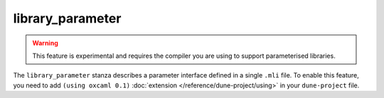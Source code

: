 library_parameter
-----------------

.. warning::

   This feature is experimental and requires the compiler you are using to
   support parameterised libraries.

The ``library_parameter`` stanza describes a parameter interface defined in a single ``.mli`` file. To enable this feature,
you need to add ``(using oxcaml 0.1)`` :doc:`extension
</reference/dune-project/using>` in your ``dune-project`` file.

.. describe:: (library_parameter ...)

  .. versionadded:: 3.20

  Define a parameter.

  .. describe:: (name <parameter-name>)

    ``parameter-name`` is the name of the library parameter. It must be a valid
    OCaml module name as for :doc:`/reference/dune/library`. 

    This must be specified if no `public_name` is specified.

  .. describe:: (public_name ...)

    The name under which the library parameter can be referred as a dependency
    when it's not part of the current workspace, i.e., when it is installed.
    Without a ``(public_name ...)`` field, the library parameter won't be
    installed by Dune. The public name must start with the package name it's
    part of and optionally followed by a dot, then anything else you want. The
    package name must also be one of the packages that Dune knows about, as
    determined by the logic described in :doc:`/reference/packages`.

  .. describe:: (package <package>)

    Installs a private library parameter under the specified package. Such a
    parameter is now usable by public libraries defined in the same project.

  .. describe:: (synopsis <string>)

    A one-line description of the library parameter.

  .. describe:: (modules <modules>)

    Specifies a specific module to select as a `library_parameter`.

    ``<modules>`` uses the :doc:`/reference/ordered-set-language`, where
    elements are module names and don't need to start with an uppercase letter.

    The library parameter **must** only declare one ``mli`` file as part of its
    modules.

  .. describe:: (libraries <library-dependencies>)

    Specifies the library parameter's dependencies.

    See :doc:`/reference/library-dependencies` for more details.

  .. describe:: (preprocesss <preprocess-spec>)

    Specifies how to preprocess files when needed.

    The default is ``no_preprocessing``, and other options are described
    in :doc:`/reference/preprocessing-spec`.

  .. describe:: (preprocessor_deps (<deps-conf list>))

    Specifies extra preprocessor dependencies preprocessor, i.e., if the
    preprocessor reads a generated file.

    The specification of dependencies is described in
    :doc:`/concepts/dependency-spec`.


  .. describe:: (flags ...)

    See :doc:`/concepts/ocaml-flags`.

  .. describe:: (ocamlc_flags ...)

    See :doc:`/concepts/ocaml-flags`.

  .. describe:: (ocamlopt_flags ...)

   See :doc:`/concepts/ocaml-flags`.

  .. describe:: (optional)

    If present, it indicates that the library parameter should only be built
    and installed if all the dependencies are available, either in the
    workspace or in the installed world.

  .. describe:: (enabled_if <blang expression>)

    Conditionally disables a library parameter.

    A disabled library parameter cannot be built and will not be installed.

    The condition is specified using the :doc:`/reference/boolean-language`, and
    the field allows for the ``%{os_type}`` variable, which is expanded to the
    type of OS being targeted by the current build. Its value is the same as the
    value of the ``os_type`` parameter in the output of ``ocamlc -config``.

  .. describe:: (allow_overlapping_dependencies)

    Allows external dependencies to overlap with libraries that are present in
    the workspace.
